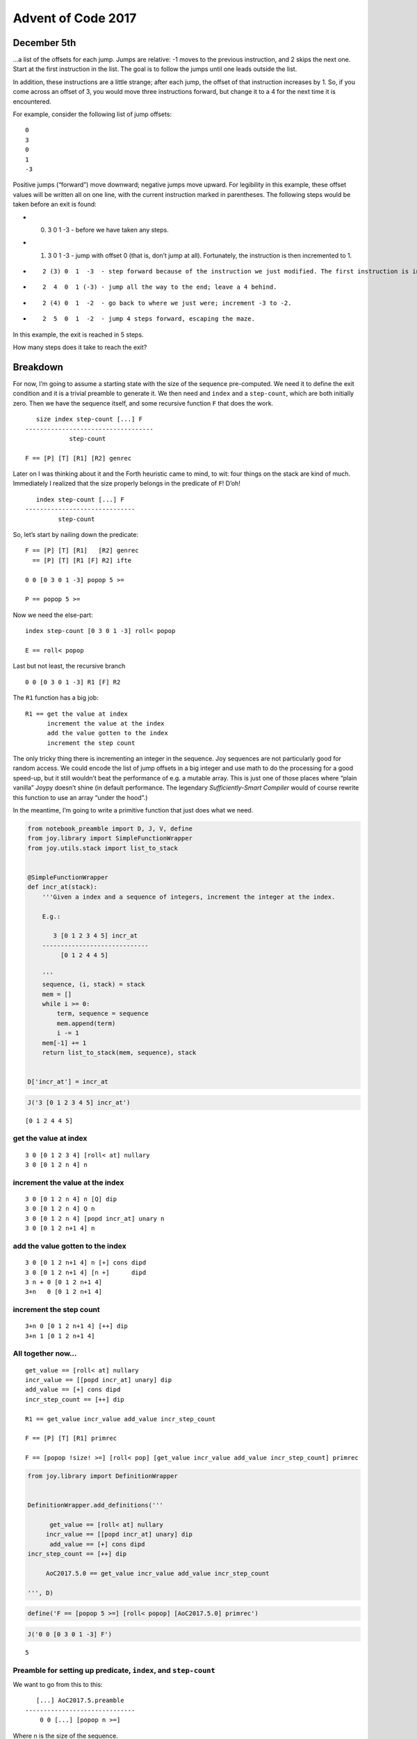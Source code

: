 Advent of Code 2017
===================

December 5th
------------

…a list of the offsets for each jump. Jumps are relative: -1 moves to
the previous instruction, and 2 skips the next one. Start at the first
instruction in the list. The goal is to follow the jumps until one leads
outside the list.

In addition, these instructions are a little strange; after each jump,
the offset of that instruction increases by 1. So, if you come across an
offset of 3, you would move three instructions forward, but change it to
a 4 for the next time it is encountered.

For example, consider the following list of jump offsets:

::

   0
   3
   0
   1
   -3

Positive jumps (“forward”) move downward; negative jumps move upward.
For legibility in this example, these offset values will be written all
on one line, with the current instruction marked in parentheses. The
following steps would be taken before an exit is found:

-  

   (0) 3 0 1 -3 - before we have taken any steps.

-  

   (1) 3 0 1 -3 - jump with offset 0 (that is, don’t jump at all).
       Fortunately, the instruction is then incremented to 1.

-  ::

      2 (3) 0  1  -3  - step forward because of the instruction we just modified. The first instruction is incremented again, now to 2.

-  ::

      2  4  0  1 (-3) - jump all the way to the end; leave a 4 behind.

-  ::

      2 (4) 0  1  -2  - go back to where we just were; increment -3 to -2.

-  ::

      2  5  0  1  -2  - jump 4 steps forward, escaping the maze.

In this example, the exit is reached in 5 steps.

How many steps does it take to reach the exit?

Breakdown
---------

For now, I’m going to assume a starting state with the size of the
sequence pre-computed. We need it to define the exit condition and it is
a trivial preamble to generate it. We then need and ``index`` and a
``step-count``, which are both initially zero. Then we have the sequence
itself, and some recursive function ``F`` that does the work.

::

      size index step-count [...] F
   -----------------------------------
               step-count

   F == [P] [T] [R1] [R2] genrec

Later on I was thinking about it and the Forth heuristic came to mind,
to wit: four things on the stack are kind of much. Immediately I
realized that the size properly belongs in the predicate of ``F``! D’oh!

::

      index step-count [...] F
   ------------------------------
            step-count

So, let’s start by nailing down the predicate:

::

   F == [P] [T] [R1]   [R2] genrec
     == [P] [T] [R1 [F] R2] ifte

   0 0 [0 3 0 1 -3] popop 5 >=

   P == popop 5 >=

Now we need the else-part:

::

   index step-count [0 3 0 1 -3] roll< popop

   E == roll< popop

Last but not least, the recursive branch

::

   0 0 [0 3 0 1 -3] R1 [F] R2

The ``R1`` function has a big job:

::

   R1 == get the value at index
         increment the value at the index
         add the value gotten to the index
         increment the step count

The only tricky thing there is incrementing an integer in the sequence.
Joy sequences are not particularly good for random access. We could
encode the list of jump offsets in a big integer and use math to do the
processing for a good speed-up, but it still wouldn’t beat the
performance of e.g. a mutable array. This is just one of those places
where “plain vanilla” Joypy doesn’t shine (in default performance. The
legendary *Sufficiently-Smart Compiler* would of course rewrite this
function to use an array “under the hood”.)

In the meantime, I’m going to write a primitive function that just does
what we need.

.. code:: ipython2

    from notebook_preamble import D, J, V, define
    from joy.library import SimpleFunctionWrapper
    from joy.utils.stack import list_to_stack
    
    
    @SimpleFunctionWrapper
    def incr_at(stack):
        '''Given a index and a sequence of integers, increment the integer at the index.
    
        E.g.:
    
           3 [0 1 2 3 4 5] incr_at
        -----------------------------
             [0 1 2 4 4 5]
        
        '''
        sequence, (i, stack) = stack
        mem = []
        while i >= 0:
            term, sequence = sequence
            mem.append(term)
            i -= 1
        mem[-1] += 1
        return list_to_stack(mem, sequence), stack
    
    
    D['incr_at'] = incr_at

.. code:: ipython2

    J('3 [0 1 2 3 4 5] incr_at')


.. parsed-literal::

    [0 1 2 4 4 5]


get the value at index
~~~~~~~~~~~~~~~~~~~~~~

::

   3 0 [0 1 2 3 4] [roll< at] nullary
   3 0 [0 1 2 n 4] n

increment the value at the index
~~~~~~~~~~~~~~~~~~~~~~~~~~~~~~~~

::

   3 0 [0 1 2 n 4] n [Q] dip
   3 0 [0 1 2 n 4] Q n
   3 0 [0 1 2 n 4] [popd incr_at] unary n
   3 0 [0 1 2 n+1 4] n

add the value gotten to the index
~~~~~~~~~~~~~~~~~~~~~~~~~~~~~~~~~

::

   3 0 [0 1 2 n+1 4] n [+] cons dipd
   3 0 [0 1 2 n+1 4] [n +]      dipd
   3 n + 0 [0 1 2 n+1 4]
   3+n   0 [0 1 2 n+1 4]

increment the step count
~~~~~~~~~~~~~~~~~~~~~~~~

::

   3+n 0 [0 1 2 n+1 4] [++] dip
   3+n 1 [0 1 2 n+1 4]

All together now…
~~~~~~~~~~~~~~~~~

::

   get_value == [roll< at] nullary
   incr_value == [[popd incr_at] unary] dip
   add_value == [+] cons dipd
   incr_step_count == [++] dip

   R1 == get_value incr_value add_value incr_step_count

   F == [P] [T] [R1] primrec

   F == [popop !size! >=] [roll< pop] [get_value incr_value add_value incr_step_count] primrec

.. code:: ipython2

    from joy.library import DefinitionWrapper
    
    
    DefinitionWrapper.add_definitions('''
    
          get_value == [roll< at] nullary
         incr_value == [[popd incr_at] unary] dip
          add_value == [+] cons dipd
    incr_step_count == [++] dip
    
         AoC2017.5.0 == get_value incr_value add_value incr_step_count
    
    ''', D)

.. code:: ipython2

    define('F == [popop 5 >=] [roll< popop] [AoC2017.5.0] primrec')

.. code:: ipython2

    J('0 0 [0 3 0 1 -3] F')


.. parsed-literal::

    5


Preamble for setting up predicate, ``index``, and ``step-count``
~~~~~~~~~~~~~~~~~~~~~~~~~~~~~~~~~~~~~~~~~~~~~~~~~~~~~~~~~~~~~~~~

We want to go from this to this:

::

      [...] AoC2017.5.preamble
   ------------------------------
       0 0 [...] [popop n >=]

Where ``n`` is the size of the sequence.

The first part is obviously ``0 0 roll<``, then ``dup size``:

::

   [...] 0 0 roll< dup size
   0 0 [...] n

Then:

::

   0 0 [...] n [>=] cons [popop] swoncat

So:

::

   init-index-and-step-count == 0 0 roll<
   prepare-predicate == dup size [>=] cons [popop] swoncat

   AoC2017.5.preamble == init-index-and-step-count prepare-predicate

.. code:: ipython2

    DefinitionWrapper.add_definitions('''
    
    init-index-and-step-count == 0 0 roll<
            prepare-predicate == dup size [>=] cons [popop] swoncat
    
           AoC2017.5.preamble == init-index-and-step-count prepare-predicate
    
                    AoC2017.5 == AoC2017.5.preamble [roll< popop] [AoC2017.5.0] primrec
    
    ''', D)

.. code:: ipython2

    J('[0 3 0 1 -3] AoC2017.5')


.. parsed-literal::

    5


::

                   AoC2017.5 == AoC2017.5.preamble [roll< popop] [AoC2017.5.0] primrec

                 AoC2017.5.0 == get_value incr_value add_value incr_step_count
          AoC2017.5.preamble == init-index-and-step-count prepare-predicate

                   get_value == [roll< at] nullary
                  incr_value == [[popd incr_at] unary] dip
                   add_value == [+] cons dipd
             incr_step_count == [++] dip

   init-index-and-step-count == 0 0 roll<
           prepare-predicate == dup size [>=] cons [popop] swoncat

This is by far the largest program I have yet written in Joy. Even with
the ``incr_at`` function it is still a bear. There may be an arrangement
of the parameters that would permit more elegant definitions, but it
still wouldn’t be as efficient as something written in assembly, C, or
even Python.

